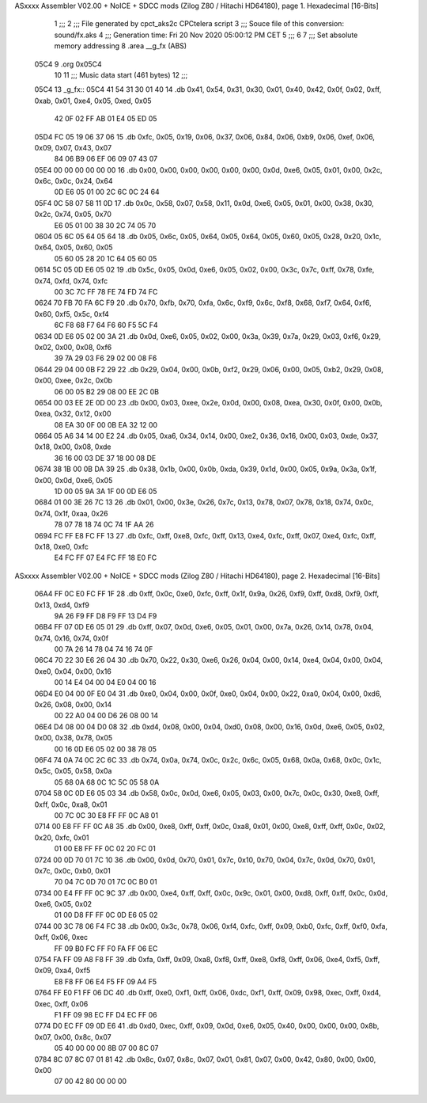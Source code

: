 ASxxxx Assembler V02.00 + NoICE + SDCC mods  (Zilog Z80 / Hitachi HD64180), page 1.
Hexadecimal [16-Bits]



                              1 ;;;
                              2 ;;; File generated by cpct_aks2c CPCtelera script
                              3 ;;; Souce file of this conversion: sound/fx.aks
                              4 ;;; Generation time: Fri 20 Nov 2020 05:00:12 PM CET
                              5 ;;;
                              6 
                              7 ;;; Set absolute memory addressing
                              8 .area __g_fx (ABS)
   05C4                       9 .org 0x05C4
                             10 
                             11 ;;; Music data start (461 bytes)
                             12 ;;;
   05C4                      13 _g_fx::
   05C4 41 54 31 30 01 40    14 .db 0x41, 0x54, 0x31, 0x30, 0x01, 0x40, 0x42, 0x0f, 0x02, 0xff, 0xab, 0x01, 0xe4, 0x05, 0xed, 0x05
        42 0F 02 FF AB 01
        E4 05 ED 05
   05D4 FC 05 19 06 37 06    15 .db 0xfc, 0x05, 0x19, 0x06, 0x37, 0x06, 0x84, 0x06, 0xb9, 0x06, 0xef, 0x06, 0x09, 0x07, 0x43, 0x07
        84 06 B9 06 EF 06
        09 07 43 07
   05E4 00 00 00 00 00 00    16 .db 0x00, 0x00, 0x00, 0x00, 0x00, 0x00, 0x0d, 0xe6, 0x05, 0x01, 0x00, 0x2c, 0x6c, 0x0c, 0x24, 0x64
        0D E6 05 01 00 2C
        6C 0C 24 64
   05F4 0C 58 07 58 11 0D    17 .db 0x0c, 0x58, 0x07, 0x58, 0x11, 0x0d, 0xe6, 0x05, 0x01, 0x00, 0x38, 0x30, 0x2c, 0x74, 0x05, 0x70
        E6 05 01 00 38 30
        2C 74 05 70
   0604 05 6C 05 64 05 64    18 .db 0x05, 0x6c, 0x05, 0x64, 0x05, 0x64, 0x05, 0x60, 0x05, 0x28, 0x20, 0x1c, 0x64, 0x05, 0x60, 0x05
        05 60 05 28 20 1C
        64 05 60 05
   0614 5C 05 0D E6 05 02    19 .db 0x5c, 0x05, 0x0d, 0xe6, 0x05, 0x02, 0x00, 0x3c, 0x7c, 0xff, 0x78, 0xfe, 0x74, 0xfd, 0x74, 0xfc
        00 3C 7C FF 78 FE
        74 FD 74 FC
   0624 70 FB 70 FA 6C F9    20 .db 0x70, 0xfb, 0x70, 0xfa, 0x6c, 0xf9, 0x6c, 0xf8, 0x68, 0xf7, 0x64, 0xf6, 0x60, 0xf5, 0x5c, 0xf4
        6C F8 68 F7 64 F6
        60 F5 5C F4
   0634 0D E6 05 02 00 3A    21 .db 0x0d, 0xe6, 0x05, 0x02, 0x00, 0x3a, 0x39, 0x7a, 0x29, 0x03, 0xf6, 0x29, 0x02, 0x00, 0x08, 0xf6
        39 7A 29 03 F6 29
        02 00 08 F6
   0644 29 04 00 0B F2 29    22 .db 0x29, 0x04, 0x00, 0x0b, 0xf2, 0x29, 0x06, 0x00, 0x05, 0xb2, 0x29, 0x08, 0x00, 0xee, 0x2c, 0x0b
        06 00 05 B2 29 08
        00 EE 2C 0B
   0654 00 03 EE 2E 0D 00    23 .db 0x00, 0x03, 0xee, 0x2e, 0x0d, 0x00, 0x08, 0xea, 0x30, 0x0f, 0x00, 0x0b, 0xea, 0x32, 0x12, 0x00
        08 EA 30 0F 00 0B
        EA 32 12 00
   0664 05 A6 34 14 00 E2    24 .db 0x05, 0xa6, 0x34, 0x14, 0x00, 0xe2, 0x36, 0x16, 0x00, 0x03, 0xde, 0x37, 0x18, 0x00, 0x08, 0xde
        36 16 00 03 DE 37
        18 00 08 DE
   0674 38 1B 00 0B DA 39    25 .db 0x38, 0x1b, 0x00, 0x0b, 0xda, 0x39, 0x1d, 0x00, 0x05, 0x9a, 0x3a, 0x1f, 0x00, 0x0d, 0xe6, 0x05
        1D 00 05 9A 3A 1F
        00 0D E6 05
   0684 01 00 3E 26 7C 13    26 .db 0x01, 0x00, 0x3e, 0x26, 0x7c, 0x13, 0x78, 0x07, 0x78, 0x18, 0x74, 0x0c, 0x74, 0x1f, 0xaa, 0x26
        78 07 78 18 74 0C
        74 1F AA 26
   0694 FC FF E8 FC FF 13    27 .db 0xfc, 0xff, 0xe8, 0xfc, 0xff, 0x13, 0xe4, 0xfc, 0xff, 0x07, 0xe4, 0xfc, 0xff, 0x18, 0xe0, 0xfc
        E4 FC FF 07 E4 FC
        FF 18 E0 FC
ASxxxx Assembler V02.00 + NoICE + SDCC mods  (Zilog Z80 / Hitachi HD64180), page 2.
Hexadecimal [16-Bits]



   06A4 FF 0C E0 FC FF 1F    28 .db 0xff, 0x0c, 0xe0, 0xfc, 0xff, 0x1f, 0x9a, 0x26, 0xf9, 0xff, 0xd8, 0xf9, 0xff, 0x13, 0xd4, 0xf9
        9A 26 F9 FF D8 F9
        FF 13 D4 F9
   06B4 FF 07 0D E6 05 01    29 .db 0xff, 0x07, 0x0d, 0xe6, 0x05, 0x01, 0x00, 0x7a, 0x26, 0x14, 0x78, 0x04, 0x74, 0x16, 0x74, 0x0f
        00 7A 26 14 78 04
        74 16 74 0F
   06C4 70 22 30 E6 26 04    30 .db 0x70, 0x22, 0x30, 0xe6, 0x26, 0x04, 0x00, 0x14, 0xe4, 0x04, 0x00, 0x04, 0xe0, 0x04, 0x00, 0x16
        00 14 E4 04 00 04
        E0 04 00 16
   06D4 E0 04 00 0F E0 04    31 .db 0xe0, 0x04, 0x00, 0x0f, 0xe0, 0x04, 0x00, 0x22, 0xa0, 0x04, 0x00, 0xd6, 0x26, 0x08, 0x00, 0x14
        00 22 A0 04 00 D6
        26 08 00 14
   06E4 D4 08 00 04 D0 08    32 .db 0xd4, 0x08, 0x00, 0x04, 0xd0, 0x08, 0x00, 0x16, 0x0d, 0xe6, 0x05, 0x02, 0x00, 0x38, 0x78, 0x05
        00 16 0D E6 05 02
        00 38 78 05
   06F4 74 0A 74 0C 2C 6C    33 .db 0x74, 0x0a, 0x74, 0x0c, 0x2c, 0x6c, 0x05, 0x68, 0x0a, 0x68, 0x0c, 0x1c, 0x5c, 0x05, 0x58, 0x0a
        05 68 0A 68 0C 1C
        5C 05 58 0A
   0704 58 0C 0D E6 05 03    34 .db 0x58, 0x0c, 0x0d, 0xe6, 0x05, 0x03, 0x00, 0x7c, 0x0c, 0x30, 0xe8, 0xff, 0xff, 0x0c, 0xa8, 0x01
        00 7C 0C 30 E8 FF
        FF 0C A8 01
   0714 00 E8 FF FF 0C A8    35 .db 0x00, 0xe8, 0xff, 0xff, 0x0c, 0xa8, 0x01, 0x00, 0xe8, 0xff, 0xff, 0x0c, 0x02, 0x20, 0xfc, 0x01
        01 00 E8 FF FF 0C
        02 20 FC 01
   0724 00 0D 70 01 7C 10    36 .db 0x00, 0x0d, 0x70, 0x01, 0x7c, 0x10, 0x70, 0x04, 0x7c, 0x0d, 0x70, 0x01, 0x7c, 0x0c, 0xb0, 0x01
        70 04 7C 0D 70 01
        7C 0C B0 01
   0734 00 E4 FF FF 0C 9C    37 .db 0x00, 0xe4, 0xff, 0xff, 0x0c, 0x9c, 0x01, 0x00, 0xd8, 0xff, 0xff, 0x0c, 0x0d, 0xe6, 0x05, 0x02
        01 00 D8 FF FF 0C
        0D E6 05 02
   0744 00 3C 78 06 F4 FC    38 .db 0x00, 0x3c, 0x78, 0x06, 0xf4, 0xfc, 0xff, 0x09, 0xb0, 0xfc, 0xff, 0xf0, 0xfa, 0xff, 0x06, 0xec
        FF 09 B0 FC FF F0
        FA FF 06 EC
   0754 FA FF 09 A8 F8 FF    39 .db 0xfa, 0xff, 0x09, 0xa8, 0xf8, 0xff, 0xe8, 0xf8, 0xff, 0x06, 0xe4, 0xf5, 0xff, 0x09, 0xa4, 0xf5
        E8 F8 FF 06 E4 F5
        FF 09 A4 F5
   0764 FF E0 F1 FF 06 DC    40 .db 0xff, 0xe0, 0xf1, 0xff, 0x06, 0xdc, 0xf1, 0xff, 0x09, 0x98, 0xec, 0xff, 0xd4, 0xec, 0xff, 0x06
        F1 FF 09 98 EC FF
        D4 EC FF 06
   0774 D0 EC FF 09 0D E6    41 .db 0xd0, 0xec, 0xff, 0x09, 0x0d, 0xe6, 0x05, 0x40, 0x00, 0x00, 0x00, 0x8b, 0x07, 0x00, 0x8c, 0x07
        05 40 00 00 00 8B
        07 00 8C 07
   0784 8C 07 8C 07 01 81    42 .db 0x8c, 0x07, 0x8c, 0x07, 0x01, 0x81, 0x07, 0x00, 0x42, 0x80, 0x00, 0x00, 0x00
        07 00 42 80 00 00
        00
